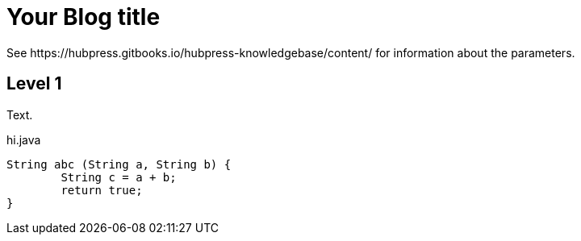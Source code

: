 = Your Blog title
 See https://hubpress.gitbooks.io/hubpress-knowledgebase/content/ for information about the parameters.
:hp-image: /covers/cover.png
:published_at: 2019-01-31
:hp-tags: HubPress, Blog, Open_Source,
:hp-alt-title: My English Title

Level 1
-------
Text.

.hi.java
[source,java]
----
String abc (String a, String b) {
	String c = a + b;
	return true;
}
----
